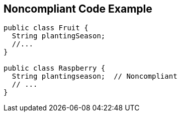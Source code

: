 == Noncompliant Code Example

[source,text]
----
public class Fruit {
  String plantingSeason;
  //...
}

public class Raspberry {
  String plantingseason;  // Noncompliant
  // ...
}
----
